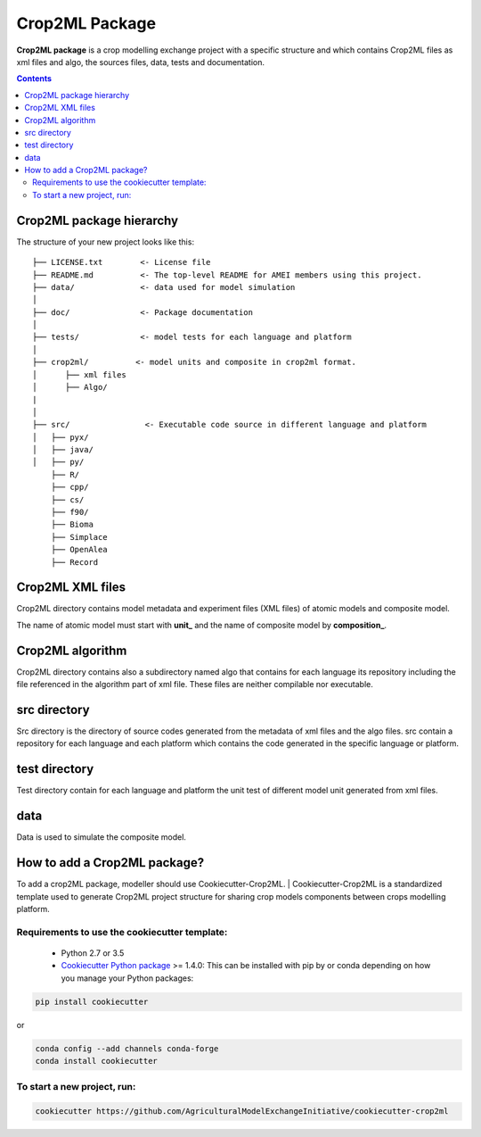**Crop2ML Package**
===================

**Crop2ML package** is a crop modelling exchange project with a specific structure and which contains Crop2ML files as xml files and algo, the sources files, data, tests and documentation.

.. contents:: 

Crop2ML package hierarchy
^^^^^^^^^^^^^^^^^^^^^^^^^
The structure of your new project looks like this: 

.. parsed-literal::

    ├── LICENSE.txt        <- License file
    ├── README.md          <- The top-level README for AMEI members using this project.
    ├── data/              <- data used for model simulation
    │
    ├── doc/               <- Package documentation
    │
    ├── tests/             <- model tests for each language and platform
    │
    ├── crop2ml/          <- model units and composite in crop2ml format.
    │      ├── xml files
    │      ├── Algo/
    |
    │
    ├── src/                <- Executable code source in different language and platform
    │   ├── pyx/
    │   ├── java/
    │   ├── py/
        ├── R/
        ├── cpp/
        ├── cs/
        ├── f90/
        ├── Bioma
        ├── Simplace
        ├── OpenAlea
        ├── Record


Crop2ML XML files
^^^^^^^^^^^^^^^^^
Crop2ML directory contains model metadata and experiment files (XML files) of atomic models and composite model.

The name of atomic model must start with **unit_** and the name of composite model by **composition_**.

Crop2ML algorithm
^^^^^^^^^^^^^^^^^
Crop2ML directory contains also a subdirectory named algo that contains for each language its repository including the file referenced in the algorithm part of xml file.
These files are neither compilable nor executable.

src directory
^^^^^^^^^^^^^
Src directory is the directory of source codes generated from the metadata of xml files and the algo files.
src contain a repository for each language and each platform which contains the code generated in the specific language or platform.

test directory
^^^^^^^^^^^^^^
Test directory contain for each language and platform the unit test of different model unit generated from xml files.

data
^^^^
Data is used to simulate the composite model.

How to add a Crop2ML package?
^^^^^^^^^^^^^^^^^^^^^^^^^^^^^
To add a crop2ML package, modeller should use Cookiecutter-Crop2ML.
| Cookiecutter-Crop2ML is a standardized template used to generate Crop2ML project structure for sharing crop models components between crops modelling platform.

Requirements to use the cookiecutter template:
----------------------------------------------
 - Python 2.7 or 3.5
 
 - `Cookiecutter Python package <http://cookiecutter.readthedocs.org/en/latest/installation.html>`_ >= 1.4.0: This can be installed with pip by or conda depending on how you manage your Python packages:

.. code-block:: bash

    pip install cookiecutter

or

.. code-block:: bash
    
    conda config --add channels conda-forge
    conda install cookiecutter


To start a new project, run:
----------------------------

.. code-block:: bash

    cookiecutter https://github.com/AgriculturalModelExchangeInitiative/cookiecutter-crop2ml

.. image:: images/cookiecutter.png
